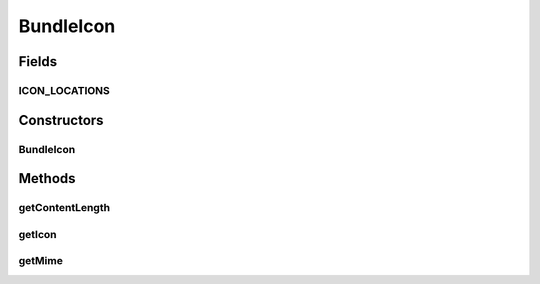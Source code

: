 .. java:import:: java.util Arrays

BundleIcon
==========

.. java:package:: org.motechproject.server.api
   :noindex:

.. java:type:: public class BundleIcon

Fields
------
ICON_LOCATIONS
^^^^^^^^^^^^^^

.. java:field:: public static final String ICON_LOCATIONS
   :outertype: BundleIcon

Constructors
------------
BundleIcon
^^^^^^^^^^

.. java:constructor:: public BundleIcon(byte[] icon, String mime)
   :outertype: BundleIcon

Methods
-------
getContentLength
^^^^^^^^^^^^^^^^

.. java:method:: public int getContentLength()
   :outertype: BundleIcon

getIcon
^^^^^^^

.. java:method:: public byte[] getIcon()
   :outertype: BundleIcon

getMime
^^^^^^^

.. java:method:: public String getMime()
   :outertype: BundleIcon

